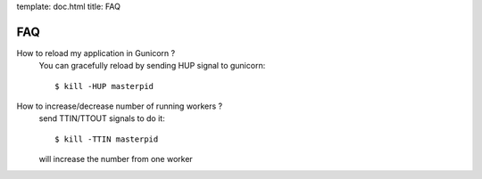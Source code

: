 template: doc.html
title: FAQ

FAQ
===

How to reload my application in Gunicorn ?
  You can gracefully reload by sending HUP signal to gunicorn::

    $ kill -HUP masterpid

How to increase/decrease number of running workers ?
  send TTIN/TTOUT signals to do it::

    $ kill -TTIN masterpid
  
  will increase the number from one worker

